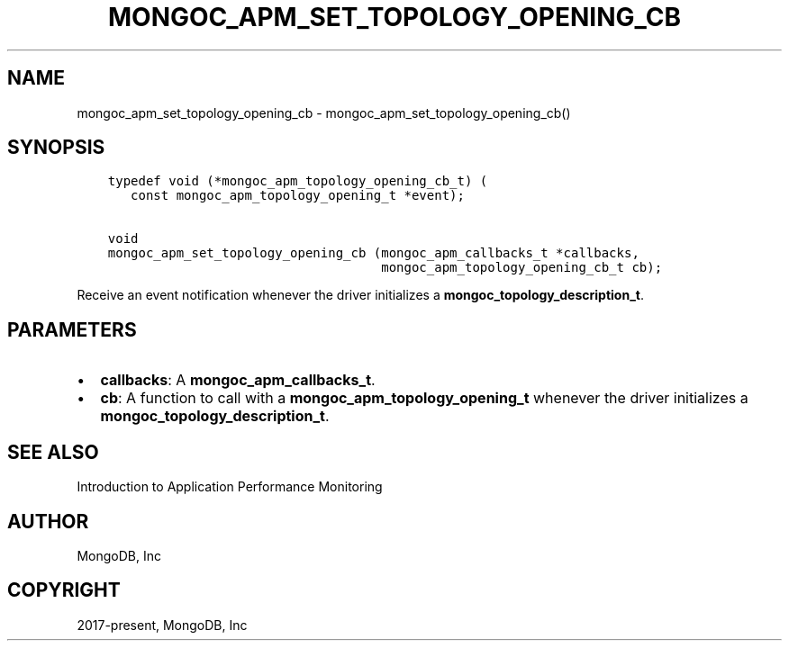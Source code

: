 .\" Man page generated from reStructuredText.
.
.TH "MONGOC_APM_SET_TOPOLOGY_OPENING_CB" "3" "Feb 02, 2021" "1.17.4" "libmongoc"
.SH NAME
mongoc_apm_set_topology_opening_cb \- mongoc_apm_set_topology_opening_cb()
.
.nr rst2man-indent-level 0
.
.de1 rstReportMargin
\\$1 \\n[an-margin]
level \\n[rst2man-indent-level]
level margin: \\n[rst2man-indent\\n[rst2man-indent-level]]
-
\\n[rst2man-indent0]
\\n[rst2man-indent1]
\\n[rst2man-indent2]
..
.de1 INDENT
.\" .rstReportMargin pre:
. RS \\$1
. nr rst2man-indent\\n[rst2man-indent-level] \\n[an-margin]
. nr rst2man-indent-level +1
.\" .rstReportMargin post:
..
.de UNINDENT
. RE
.\" indent \\n[an-margin]
.\" old: \\n[rst2man-indent\\n[rst2man-indent-level]]
.nr rst2man-indent-level -1
.\" new: \\n[rst2man-indent\\n[rst2man-indent-level]]
.in \\n[rst2man-indent\\n[rst2man-indent-level]]u
..
.SH SYNOPSIS
.INDENT 0.0
.INDENT 3.5
.sp
.nf
.ft C
typedef void (*mongoc_apm_topology_opening_cb_t) (
   const mongoc_apm_topology_opening_t *event);

void
mongoc_apm_set_topology_opening_cb (mongoc_apm_callbacks_t *callbacks,
                                    mongoc_apm_topology_opening_cb_t cb);
.ft P
.fi
.UNINDENT
.UNINDENT
.sp
Receive an event notification whenever the driver initializes a \fBmongoc_topology_description_t\fP\&.
.SH PARAMETERS
.INDENT 0.0
.IP \(bu 2
\fBcallbacks\fP: A \fBmongoc_apm_callbacks_t\fP\&.
.IP \(bu 2
\fBcb\fP: A function to call with a \fBmongoc_apm_topology_opening_t\fP whenever the driver initializes a \fBmongoc_topology_description_t\fP\&.
.UNINDENT
.SH SEE ALSO
.sp
Introduction to Application Performance Monitoring
.SH AUTHOR
MongoDB, Inc
.SH COPYRIGHT
2017-present, MongoDB, Inc
.\" Generated by docutils manpage writer.
.
